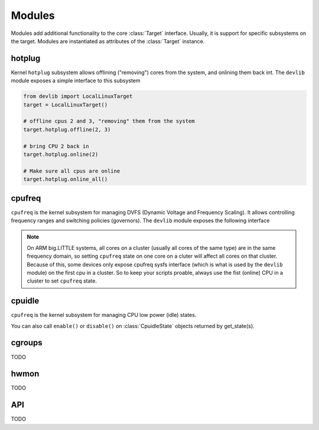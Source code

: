 Modules
=======

Modules add additional functionality to the core :class:`Target` interface.
Usually, it is support for specific subsystems on the target. Modules are
instantiated as attributes of the :class:`Target` instance.

hotplug
-------

Kernel ``hotplug`` subsystem allows offlining ("removing") cores from the
system, and onlining them back int. The ``devlib`` module exposes a simple
interface to this subsystem

.. code:: python

   from devlib import LocalLinuxTarget
   target = LocalLinuxTarget()

   # offline cpus 2 and 3, "removing" them from the system
   target.hotplug.offline(2, 3)

   # bring CPU 2 back in
   target.hotplug.online(2)

   # Make sure all cpus are online
   target.hotplug.online_all()

cpufreq
-------

``cpufreq`` is the kernel subsystem for managing DVFS (Dynamic Voltage and
Frequency Scaling). It allows controlling frequency ranges and switching
policies (governors). The ``devlib`` module exposes the following interface

.. note:: On ARM big.LITTLE systems, all cores on a cluster (usually all cores
          of the same type) are in the same frequency domain, so setting
          ``cpufreq`` state on one core on a cluter will affect all cores on
          that cluster. Because of this, some devices only expose cpufreq sysfs
          interface (which is what is used by the ``devlib`` module) on the
          first cpu in a cluster. So to keep your scripts proable, always use
          the fist (online) CPU in a cluster to set ``cpufreq`` state.

.. method:: target.cpufreq.list_governors(cpu)

   List cpufreq governors available for the specified cpu. Returns a list of
   strings.

   :param cpu: The cpu; could be a numeric or the corresponding string (e.g.
               ``1`` or ``"cpu1"``).

.. method:: target.cpufreq.list_governor_tunables(cpu)

   List the tunables for the specified cpu's current governor.

   :param cpu: The cpu; could be a numeric or the corresponding string (e.g.
       ``1`` or ``"cpu1"``).


.. method:: target.cpufreq.get_governor(cpu)

   Returns the name of the currently set governor for the specified cpu.

   :param cpu: The cpu; could be a numeric or the corresponding string (e.g.
               ``1`` or ``"cpu1"``).

.. method:: target.cpufreq.set_governor(cpu, governor, **kwargs)

   Sets the governor for the specified cpu.

   :param cpu: The cpu; could be a numeric or the corresponding string (e.g.
        ``1`` or ``"cpu1"``).
   :param governor: The name of the governor. This must be one of the governors 
                supported by the CPU (as retrunted by ``list_governors()``.

   Keyword arguments may be used to specify governor tunable values.


.. method:: target.cpufreq.get_governor_tunables(cpu)

   Return a dict with the values of the specfied CPU's current governor.

   :param cpu: The cpu; could be a numeric or the corresponding string (e.g.
       ``1`` or ``"cpu1"``).

.. method:: target.cpufreq.set_governor_tunables(cpu, **kwargs)

   Set the tunables for the current governor on the specified CPU.

   :param cpu: The cpu; could be a numeric or the corresponding string (e.g.
       ``1`` or ``"cpu1"``).

   Keyword arguments should be used to specify tunable values.

.. method:: target.cpufreq.list_frequencie(cpu)

   List DVFS frequencies supported by the specified CPU. Returns a list of ints.

   :param cpu: The cpu; could be a numeric or the corresponding string (e.g.
       ``1`` or ``"cpu1"``).

.. method:: target.cpufreq.get_min_frequency(cpu)
            target.cpufreq.get_max_frequency(cpu)
            target.cpufreq.set_min_frequency(cpu, frequency[, exact=True])
            target.cpufreq.set_max_frequency(cpu, frequency[, exact=True])

   Get and set min and max frequencies on the specfied CPU. "set" functions are
   avialable with all governors other than ``userspace``.

   :param cpu: The cpu; could be a numeric or the corresponding string (e.g.
       ``1`` or ``"cpu1"``).
   :param frequency: Frequency to set.

.. method:: target.cpufreq.get_frequency(cpu)
            target.cpufreq.set_frequency(cpu, frequency[, exact=True])

   Get and set current frequency on the specified CPU. ``set_frequency`` is only
   available if the current governor is ``userspace``.

   :param cpu: The cpu; could be a numeric or the corresponding string (e.g.
       ``1`` or ``"cpu1"``).
   :param frequency: Frequency to set.

cpuidle
-------

``cpufreq`` is the kernel subsystem for managing CPU low power (idle) states.

.. method:: taget.cpuidle.get_driver()

   Return the name current cpuidle driver.

.. method:: taget.cpuidle.get_governor()

   Return the name current cpuidle governor (policy).

.. method:: target.cpuidle.get_states([cpu=0])

   Return idle states (optionally, for the specified CPU). Returns a list of
   :class:`CpuidleState` instances.

.. method:: target.cpuidle.get_state(state[, cpu=0])

   Return :class:`CpuidleState` instance (optionally, for the specified CPU)
   representing the specified idle state. ``state`` can be either an integer
   index of the state or a string with the states ``name`` or ``desc``.

.. method:: target.cpuidle.enable(state[, cpu=0])
            target.cpuidle.disable(state[, cpu=0])
            target.cpuidle.enable_all([cpu=0])
            target.cpuidle.disable_all([cpu=0])

    Enable or disable the specified or all states (optionally on the specified
    CPU.

You can also call ``enable()`` or ``disable()`` on :class:`CpuidleState` objects 
returned by get_state(s).

cgroups
-------

TODO

hwmon
-----

TODO

API
---

TODO
